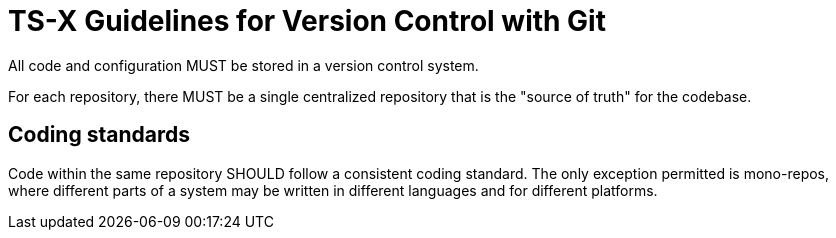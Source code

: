 = TS-X Guidelines for Version Control with Git

All code and configuration MUST be stored in a version control system.

For each repository, there MUST be a single centralized repository that is the
"source of truth" for the codebase.

== Coding standards

Code within the same repository SHOULD follow a consistent coding standard.
The only exception permitted is mono-repos, where different parts of a system
may be written in different languages and for different platforms.
